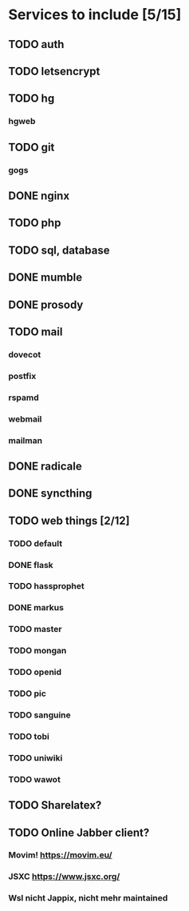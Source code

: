 * Services to include [5/15]
** TODO auth
** TODO letsencrypt
** TODO hg
*** hgweb
** TODO git
*** gogs
** DONE nginx
   CLOSED: [2016-12-05 Mon 20:38]
** TODO php
** TODO sql, database
** DONE mumble
   CLOSED: [2016-12-05 Mon 20:38]
** DONE prosody
   CLOSED: [2016-12-06 Tue 22:02]
** TODO mail
*** dovecot
*** postfix
*** rspamd
*** webmail
*** mailman
** DONE radicale
   CLOSED: [2016-12-11 Sun 23:16]
** DONE syncthing
   CLOSED: [2016-12-12 Mon 23:23]
** TODO web things [2/12]
*** TODO default
*** DONE flask
    CLOSED: [2016-12-05 Mon 20:39]
*** TODO hassprophet
*** DONE markus
    CLOSED: [2016-12-12 Mon 23:38]
*** TODO master
*** TODO mongan
*** TODO openid
*** TODO pic
*** TODO sanguine
*** TODO tobi
*** TODO uniwiki
*** TODO wawot
** TODO Sharelatex?
** TODO Online Jabber client?
*** Movim! https://movim.eu/
*** JSXC https://www.jsxc.org/
*** Wsl nicht Jappix, nicht mehr maintained
